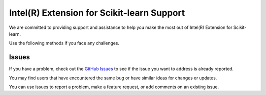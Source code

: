 .. ******************************************************************************
.. * Copyright 2021 Intel Corporation
.. *
.. * Licensed under the Apache License, Version 2.0 (the "License");
.. * you may not use this file except in compliance with the License.
.. * You may obtain a copy of the License at
.. *
.. *     http://www.apache.org/licenses/LICENSE-2.0
.. *
.. * Unless required by applicable law or agreed to in writing, software
.. * distributed under the License is distributed on an "AS IS" BASIS,
.. * WITHOUT WARRANTIES OR CONDITIONS OF ANY KIND, either express or implied.
.. * See the License for the specific language governing permissions and
.. * limitations under the License.
.. *******************************************************************************/

######################################################
Intel(R) Extension for Scikit-learn Support
######################################################


We are committed to providing support and assistance to help you make the most out of Intel(R) Extension for Scikit-learn. 

Use the following methods if you face any challenges. 


Issues
----------------------------------

If you have a problem, check out the `GitHub Issues <https://github.com/intel/scikit-learn-intelex/issues>`_ to see if the issue you want to address is already reported. 

You may find users that have encountered the same bug or have similar ideas for changes or updates.

You can use issues to report a problem, make a feature request, or add comments on an existing issue.
